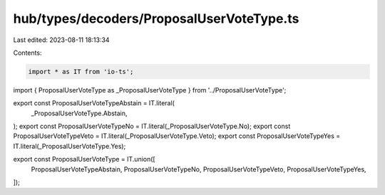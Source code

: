hub/types/decoders/ProposalUserVoteType.ts
==========================================

Last edited: 2023-08-11 18:13:34

Contents:

.. code-block:: ts

    import * as IT from 'io-ts';

import { ProposalUserVoteType as _ProposalUserVoteType } from '../ProposalUserVoteType';

export const ProposalUserVoteTypeAbstain = IT.literal(
  _ProposalUserVoteType.Abstain,
);
export const ProposalUserVoteTypeNo = IT.literal(_ProposalUserVoteType.No);
export const ProposalUserVoteTypeVeto = IT.literal(_ProposalUserVoteType.Veto);
export const ProposalUserVoteTypeYes = IT.literal(_ProposalUserVoteType.Yes);

export const ProposalUserVoteType = IT.union([
  ProposalUserVoteTypeAbstain,
  ProposalUserVoteTypeNo,
  ProposalUserVoteTypeVeto,
  ProposalUserVoteTypeYes,
]);


